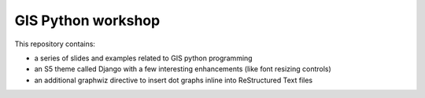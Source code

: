GIS Python workshop
===================


This repository contains:

* a series of slides and examples related to GIS python programming
* an S5 theme called Django with a few interesting enhancements (like font resizing controls)
* an additional graphwiz directive to insert dot graphs inline into ReStructured Text files




